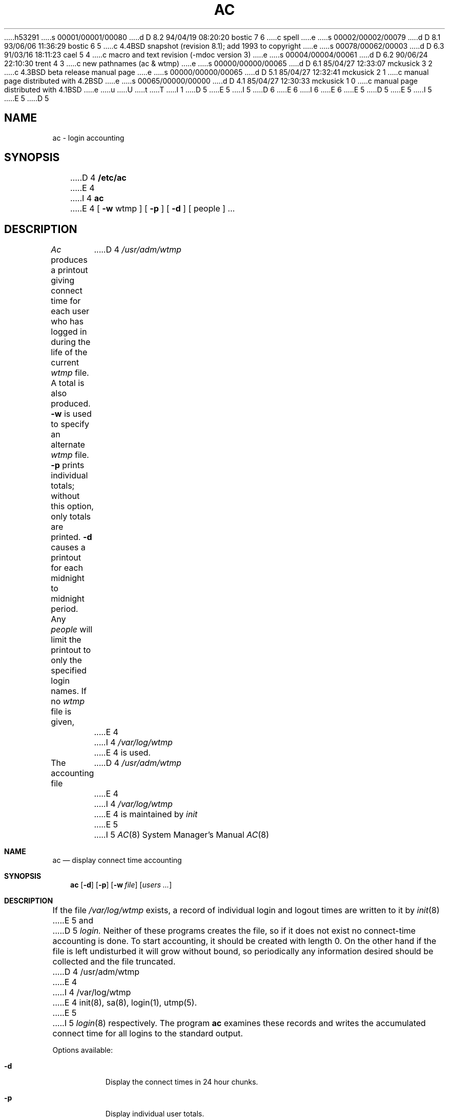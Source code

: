 h53291
s 00001/00001/00080
d D 8.2 94/04/19 08:20:20 bostic 7 6
c spell
e
s 00002/00002/00079
d D 8.1 93/06/06 11:36:29 bostic 6 5
c 4.4BSD snapshot (revision 8.1); add 1993 to copyright
e
s 00078/00062/00003
d D 6.3 91/03/16 18:11:23 cael 5 4
c macro and text revision (-mdoc version 3)
e
s 00004/00004/00061
d D 6.2 90/06/24 22:10:30 trent 4 3
c new pathnames (ac & wtmp)
e
s 00000/00000/00065
d D 6.1 85/04/27 12:33:07 mckusick 3 2
c 4.3BSD beta release manual page
e
s 00000/00000/00065
d D 5.1 85/04/27 12:32:41 mckusick 2 1
c manual page distributed with 4.2BSD
e
s 00065/00000/00000
d D 4.1 85/04/27 12:30:33 mckusick 1 0
c manual page distributed with 4.1BSD
e
u
U
t
T
I 1
D 5
.\" Copyright (c) 1980 Regents of the University of California.
.\" All rights reserved.  The Berkeley software License Agreement
.\" specifies the terms and conditions for redistribution.
E 5
I 5
D 6
.\" Copyright (c) 1980, 1991 Regents of the University of California.
.\" All rights reserved.
E 6
I 6
.\" Copyright (c) 1980, 1991, 1993
.\"	The Regents of the University of California.  All rights reserved.
E 6
E 5
.\"
D 5
.\"	%W% (Berkeley) %G%
E 5
I 5
.\" %sccs.include.redist.man%
E 5
.\"
D 5
.TH AC 8 "%Q%"
.UC 4
.SH NAME
ac \- login accounting
.SH SYNOPSIS
D 4
.B /etc/ac
E 4
I 4
.B ac
E 4
[
.B \-w
wtmp ] [
.B \-p
] [
.B \-d
] [ people ] ...
.SH DESCRIPTION
.I Ac
produces a printout giving
connect time
for each user who has logged in
during the life of the current
.I wtmp
file.
A total is also produced.
.B \-w
is used to specify an alternate
.IR wtmp ""
file.
.B \-p
prints individual totals; without this option,
only totals are printed.
.B \-d
causes a printout for each midnight to midnight
period.
Any
.I people
will limit the
printout to only the specified login names.
If no
.IR wtmp ""
file is given,
D 4
.I /usr/adm/wtmp
E 4
I 4
.I /var/log/wtmp
E 4
is used.
.PP
The accounting file
D 4
.I /usr/adm/wtmp
E 4
I 4
.I /var/log/wtmp
E 4
is maintained by
.I init
E 5
I 5
.\"     %W% (Berkeley) %G%
.\"
.Dd %Q%
.Dt AC 8
.Os BSD 4
.Sh NAME
.Nm ac
.Nd display connect time accounting
.Sh SYNOPSIS
.Nm ac
.Op Fl d
.Op Fl p
.Op Fl w Ar file
.Op Ar users ...
.Sh DESCRIPTION
If the file
.Pa /var/log/wtmp
exists,
a record of individual
login and logout times are written to it by
.Xr init 8
E 5
and
D 5
.I login.
Neither of these programs creates the file,
so if it does not exist
no connect-time accounting is done.
To start accounting, it should be created with length 0.
On the other hand if the file is left undisturbed it will
grow without bound, so periodically any information
desired should be collected and the file truncated.
.SH FILES
D 4
/usr/adm/wtmp
E 4
I 4
/var/log/wtmp
E 4
.SH "SEE ALSO"
init(8), sa(8), login(1), utmp(5).
E 5
I 5
.Xr login 8
respectively.
The program
.Nm ac
examines these
records and writes the accumulated connect time for all logins to the
standard output.
.Pp
Options available:
.Bl -tag -width people
.It Fl d
Display the connect times in 24 hour chunks.
.It Fl p
Display individual user totals.
.It Fl w Ar file
Read raw connect time data from
.Ar file
instead of the default file
.Pa /var/log/wtmp .
.It Ar users ...
D 7
Display totals for the given indiviuals
E 7
I 7
Display totals for the given individuals
E 7
only.
.El
.Pp
If no arguments are given,
.Nm
displays the total amount of login time for all active accounts on the
system.
.Pp
The default
.Pa wtmp
file is an infinitely increasing file
unless frequently truncated.  This is normally
done by the daily daemon scripts scheduled by
.Xr cron 8
which rename and rotate the
.Pa wtmp
files before truncating them (and keeping about a weeks worth on hand).
No login times are collected however, if the file does not exist.
.Sh FILES
.Bl -tag -width /var/log/wtmp.[0-7] -compact
.It Pa /var/log/wtmp
.It Pa /var/log/wtmp.[0-7]
rotated files
.El
.Sh SEE ALSO
.Xr init 8 ,
.Xr sa 8 ,
.Xr login 1 ,
.Xr utmp 5 .
.Sh HISTORY
A
.Nm
command appeared in Version 6 AT&T UNIX.
E 5
E 1
